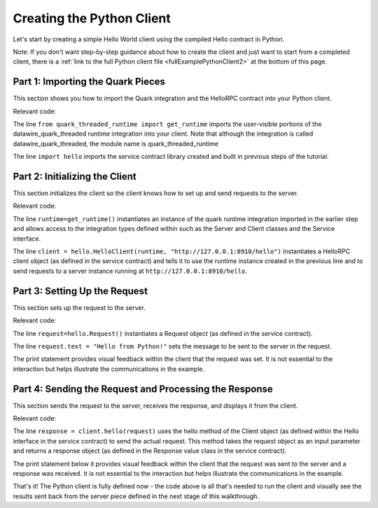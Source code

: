 Creating the Python Client
==========================

Let's start by creating a simple Hello World client using the compiled Hello contract in Python.

Note: If you don't want step-by-step guidance about how to create the client and just want to start from a completed client, there is a :ref:`link to the full Python client file <fullExamplePythonClient2>` at the bottom of this page.

.. _part1PythonImport:

Part 1: Importing the Quark Pieces
----------------------------------

This section shows you how to import the Quark integration and the HelloRPC contract into your Python client.

Relevant code:

.. code-block:: none
   :emphasize-lines: 3,4

   # Python Hello Client example
   
   from quark_threaded_runtime import get_runtime
   import hello
   
   
   def main():

The line ``from quark_threaded_runtime import get_runtime`` imports the user-visible portions of the datawire_quark_threaded runtime integration into your client. Note that although the integration is called datawire_quark_threaded, the module name is quark_threaded_runtime

The line ``import hello`` imports the service contract library created and built in previous steps of the tutorial.

.. _part2PythonClientInstantiation:

Part 2: Initializing the Client
-------------------------------

This section initializes the client so the client knows how to set up and send requests to the server.

Relevant code:

.. code-block:: none
   :emphasize-lines: 8,10

   # Python Hello Client example
   
   from quark_threaded_runtime import get_runtime
   import hello
   
   
   def main():
      runtime = get_runtime()
      
      client = hello.HelloClient(runtime, "http://127.0.0.1:8910/hello")
      request = hello.Request()


The line ``runtime=get_runtime()`` instantiates an instance of the quark runtime integration imported in the earlier step and allows access to the integration types defined within such as the Server and Client classes and the Service interface.


The line ``client = hello.HelloClient(runtime, "http://127.0.0.1:8910/hello")`` instantiates a HelloRPC client object (as defined in the service contract) and tells it to use the runtime instance created in the previous line and to send requests to a server instance running at ``http://127.0.0.1:8910/hello``.


.. _part3PythonRequest2:

Part 3: Setting Up the Request
------------------------------

This section sets up the request to the server.

Relevant code:

.. code-block:: none
   :emphasize-lines: 11,12

   # Python Hello Client example
   
   from quark_threaded_runtime import get_runtime
   import hello
   
   
   def main():
      runtime = get_runtime()
      
      client = hello.HelloClient(runtime, "http://127.0.0.1:8910/hello")
      request = hello.Request()
      request.text = "Hello from Python!"
      print "Request says %r" % request.text

The line ``request=hello.Request()`` instantiates a Request object (as defined in the service contract).

The line ``request.text = "Hello from Python!"`` sets the message to be sent to the server in the request.

The print statement provides visual feedback within the client that the request was set. It is not essential to the interaction but helps illustrate the communications in the example.

.. _part4PythonSendRequest2:

Part 4: Sending the Request and Processing the Response
-------------------------------------------------------

This section sends the request to the server, receives the response, and displays it from the client.

.. _fullExamplePythonClient2:

Relevant code:

.. code-block:: none
   :emphasize-lines: 15

   # Python Hello Client example
   
   from quark_threaded_runtime import get_runtime
   import hello
   
   
   def main():
      runtime = get_runtime()
      
      client = hello.HelloClient(runtime, "http://127.0.0.1:8910/hello")
      request = hello.Request()
      request.text = "Hello from Python!"
      print "Request says %r" % request.text
      
      response = client.hello(request)
      print "Response says %r" % response.result
      
      
   if __name__ == '__main__':
      main()

The line ``response = client.hello(request)`` uses the hello method of the Client object (as defined within the Hello interface in the service contract) to send the actual request. This method takes the request object as an input parameter and returns a response object (as defined in the Response value class in the service contract).

The print statement below it provides visual feedback within the client that the request was sent to the server and a response was received. It is not essential to the interaction but helps illustrate the communications in the example. 

That's it! The Python client is fully defined now - the code above is all that's needed to run the client and visually see the results sent back from the server piece defined in the next stage of this walkthrough.